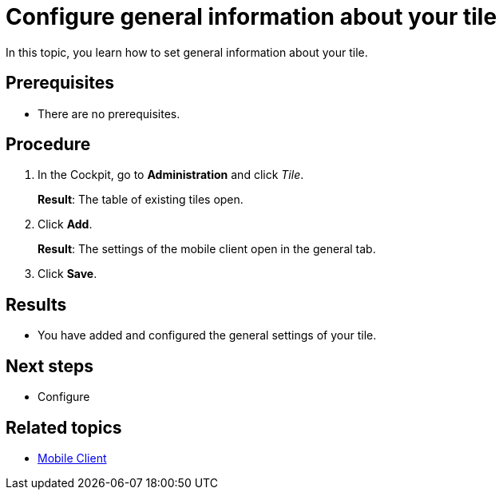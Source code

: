 = Configure general information about your tile

In this topic, you learn how to set general information about your tile.

== Prerequisites

* There are no prerequisites.

== Procedure

. In the Cockpit, go to *Administration* and click _Tile_.
+
*Result*: The table of existing tiles open.
. Click *Add*.
+
*Result*: The settings of the mobile client open in the general tab.

. Click *Save*.

== Results

* You have added and configured the general settings of your tile.

== Next steps

* Configure

== Related topics

* xref:mobile-client.adoc[Mobile Client]